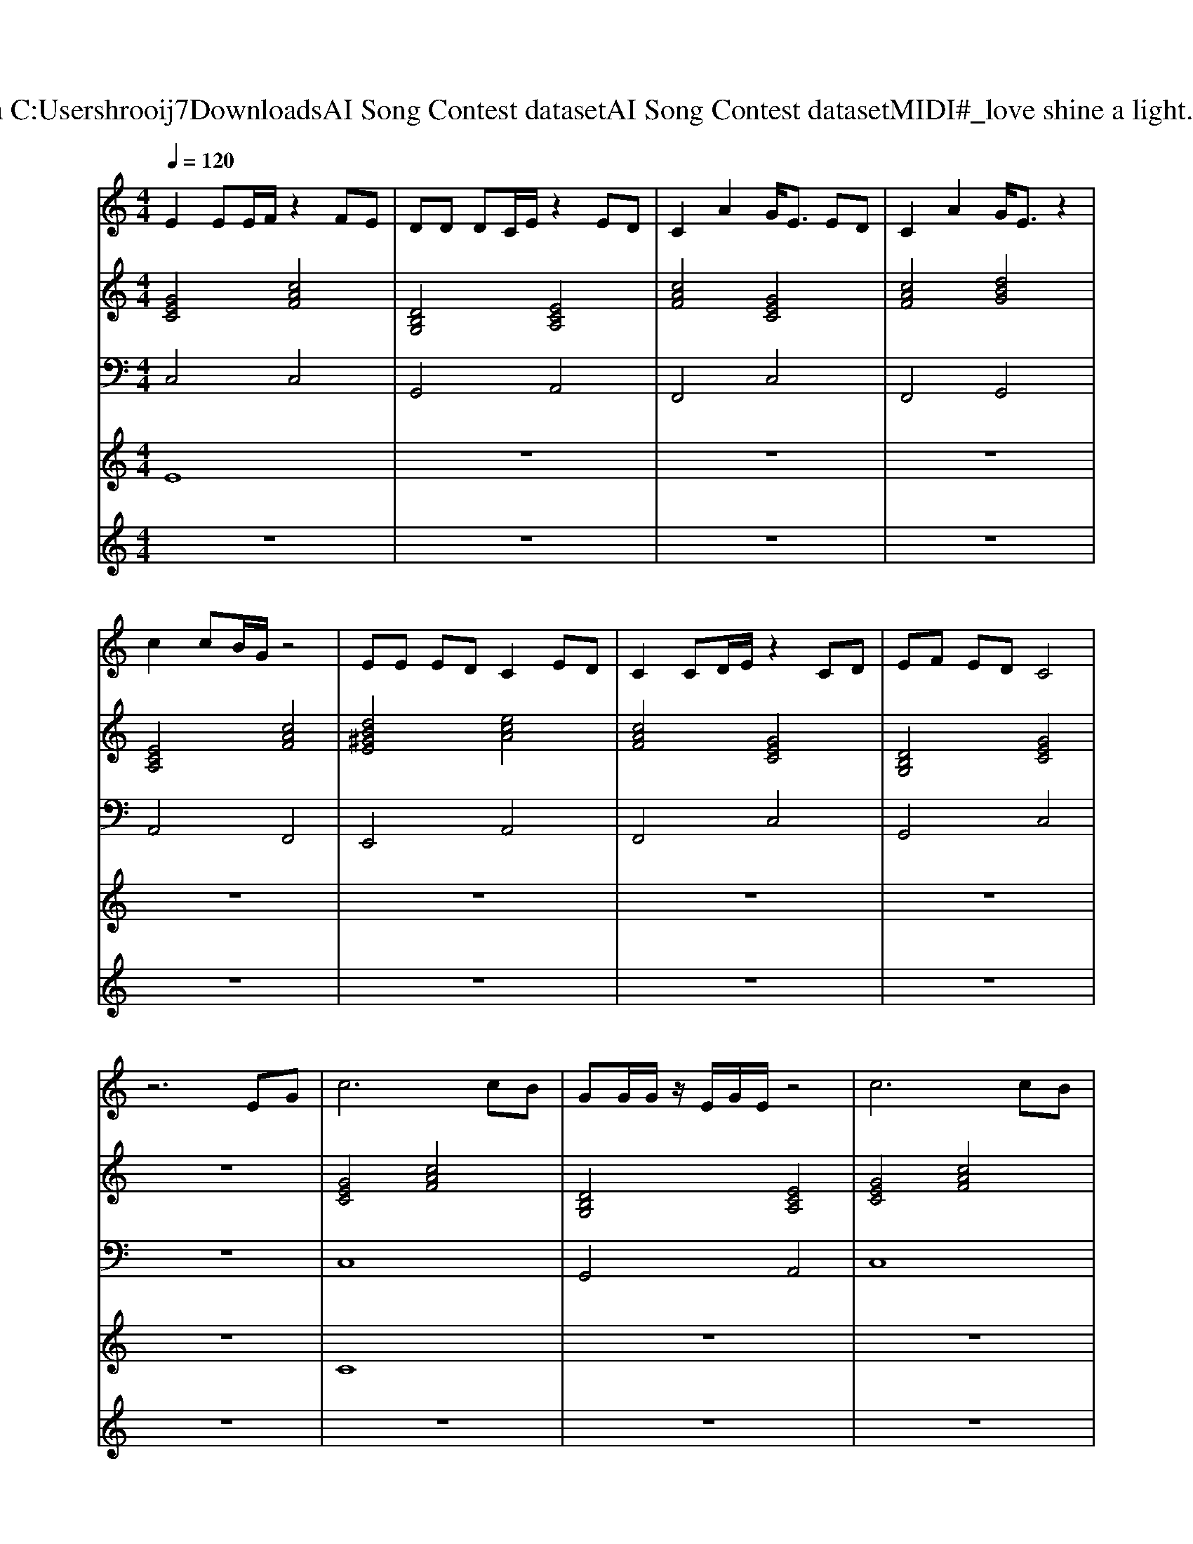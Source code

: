 X: 1
T: from C:\Users\hrooij7\Downloads\AI Song Contest dataset\AI Song Contest dataset\MIDI\043_love shine a light.midi
M: 4/4
L: 1/8
Q:1/4=120
K:C major
V:1
%%MIDI program 0
E2 EE/2F/2 z2 FE| \
DD DC/2E/2 z2 ED| \
C2 A2 G<E ED| \
C2 A2 G/2E3/2 z2|
c2 cB/2G/2 z4| \
EE ED C2 ED| \
C2 CD/2E/2 z2 CD| \
EF ED C4|
z6 EG| \
c6 cB| \
GG/2G/2 z/2E/2G/2E/2 z4| \
c6 cB|
GG/2G/2 z/2E/2G/2A/2 z4| \
A3/2A3/2G GE zD| \
EE ED C2 ED| \
C2 CD/2E/2 z2 CD|
EF ED C4|
V:2
%%MIDI program 0
[GEC]4 [cAF]4| \
[DB,G,]4 [ECA,]4| \
[cAF]4 [GEC]4| \
[cAF]4 [dBG]4|
[ECA,]4 [cAF]4| \
[dB^GE]4 [ecA]4| \
[cAF]4 [GEC]4| \
[DB,G,]4 [GEC]4|
z8| \
[GEC]4 [cAF]4| \
[DB,G,]4 [ECA,]4| \
[GEC]4 [cAF]4|
[DB,G,]4 [ECA,]4| \
[cAF]4 [GEC]4| \
[dB^GE]4 [ECA,]4| \
[cAF]4 [GEC]4|
[DB,G,]4 [GEC]4| \
[GEC]4 [cAF]4| \
[DB,G,]4 [ECA,]4| \
[CA,F,]4 [GEC]4|
[DB,G,]4 [GEC]4|
V:3
%%MIDI program 0
C,4 C,4| \
G,,4 A,,4| \
F,,4 C,4| \
F,,4 G,,4|
A,,4 F,,4| \
E,,4 A,,4| \
F,,4 C,4| \
G,,4 C,4|
z8| \
C,8| \
G,,4 A,,4| \
C,8|
G,,4 A,,4| \
F,4 C,4| \
E,4 A,4| \
F,4 C,4|
G,4 C,4| \
C,4 C,4| \
G,,4 A,,4| \
F,,4 C,4|
G,,4 C,4|
V:4
%%MIDI program 0
E8| \
z8| \
z8| \
z8|
z8| \
z8| \
z8| \
z8|
z8| \
C8| \
z8| \
z8|
z8| \
z8| \
z8| \
z8|
z8| \
B,8|
V:5
%%MIDI program 0
z8| \
z8| \
z8| \
z8|
z8| \
z8| \
z8| \
z8|
z8| \
z8| \
z8| \
z8|
z8| \
z8| \
z8| \
z8|
z8| \
E3/2 (3E2E2F2F3/2E| \
D3/2 (3D2C2E2E3/2D| \
C3/2 (3C2D2E2E3/2D|
E3/2E3/2D C4|

